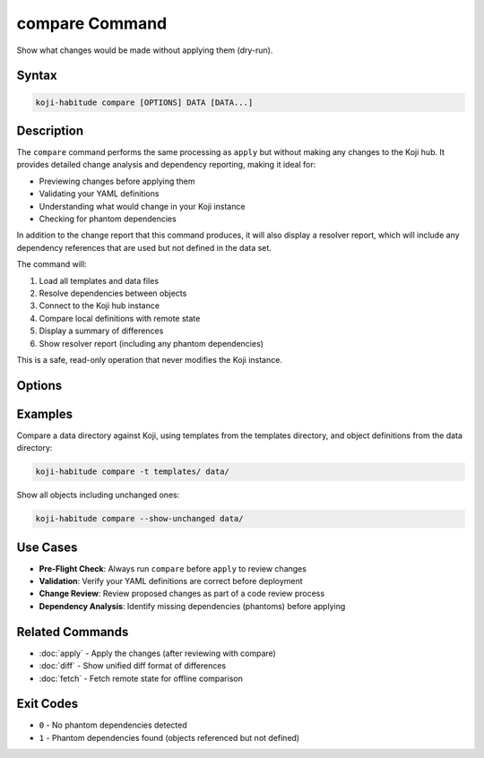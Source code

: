 compare Command
===============

Show what changes would be made without applying them (dry-run).

Syntax
------

.. code-block:: bash

   koji-habitude compare [OPTIONS] DATA [DATA...]

Description
-----------

The ``compare`` command performs the same processing as ``apply`` but without
making any changes to the Koji hub. It provides detailed change analysis and
dependency reporting, making it ideal for:

- Previewing changes before applying them
- Validating your YAML definitions
- Understanding what would change in your Koji instance
- Checking for phantom dependencies

In addition to the change report that this command produces, it will also
display a resolver report, which will include any dependency references that are
used but not defined in the data set.

The command will:

1. Load all templates and data files
2. Resolve dependencies between objects
3. Connect to the Koji hub instance
4. Compare local definitions with remote state
5. Display a summary of differences
6. Show resolver report (including any phantom dependencies)

This is a safe, read-only operation that never modifies the Koji instance.

Options
-------

.. option:: DATA

   One or more directories or files containing YAML object definitions.
   Required. Can be repeated multiple times.

.. option:: --templates PATH, -t PATH

   Location to find templates that are not available in DATA directories.
   Can be repeated multiple times.

.. option:: --recursive, -r

   Search template and data directories recursively for YAML files.

.. option:: --profile PROFILE, -p PROFILE

   Koji profile to use for connection. Default: ``koji``.

.. option:: --show-unchanged

   Show objects that don't need any changes in the summary output.
   By default, only objects with differences are shown.

Examples
--------

Compare a data directory against Koji, using templates from the templates
directory, and object definitions from the data directory:

.. code-block:: bash

   koji-habitude compare -t templates/ data/

Show all objects including unchanged ones:

.. code-block:: bash

   koji-habitude compare --show-unchanged data/

Use Cases
---------

- **Pre-Flight Check**: Always run ``compare`` before ``apply`` to review changes
- **Validation**: Verify your YAML definitions are correct before deployment
- **Change Review**: Review proposed changes as part of a code review process
- **Dependency Analysis**: Identify missing dependencies (phantoms) before applying

Related Commands
----------------

- :doc:`apply` - Apply the changes (after reviewing with compare)
- :doc:`diff` - Show unified diff format of differences
- :doc:`fetch` - Fetch remote state for offline comparison

Exit Codes
----------

- ``0`` - No phantom dependencies detected
- ``1`` - Phantom dependencies found (objects referenced but not defined)
